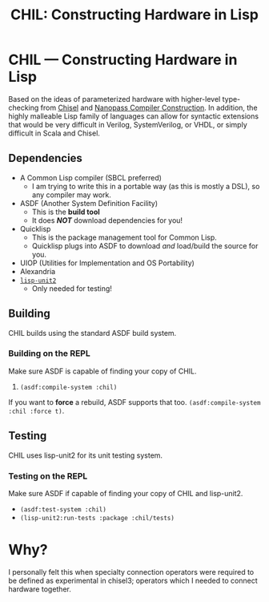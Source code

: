 #+TITLE: CHIL: Constructing Hardware in Lisp

* CHIL --- Constructing Hardware in Lisp

Based on the ideas of parameterized hardware with higher-level type-checking from [[https://chisel-lang.org][Chisel]] and [[https://www.cs.indiana.edu/~dyb/pubs/nano-jfp.pdf][Nanopass Compiler Construction]].
In addition, the highly malleable Lisp family of languages can allow for syntactic extensions that would be very difficult in Verilog, SystemVerilog, or VHDL, or simply difficult in Scala and Chisel.

** Dependencies
  * A Common Lisp compiler (SBCL preferred)
    - I am trying to write this in a portable way (as this is mostly a DSL), so any compiler may work.
  * ASDF (Another System Definition Facility)
    - This is the *build tool*
    - It does /*NOT*/ download dependencies for you!
  * Quicklisp
    - This is the package management tool for Common Lisp.
    - Quicklisp plugs into ASDF to download /and/ load/build the source for you.
  * UIOP (Utilities for Implementation and OS Portability)
  * Alexandria
  * [[https://github.com/AccelerationNet/lisp-unit2][~lisp-unit2~]]
    - Only needed for testing!

** Building
CHIL builds using the standard ASDF build system.

*** Building on the REPL
Make sure ASDF is capable of finding your copy of CHIL.
   1. ~(asdf:compile-system :chil)~

If you want to *force* a rebuild, ASDF supports that too.
~(asdf:compile-system :chil :force t)~.

** Testing
CHIL uses lisp-unit2 for its unit testing system.

*** Testing on the REPL
Make sure ASDF if capable of finding your copy of CHIL and lisp-unit2.
   * ~(asdf:test-system :chil)~
   * ~(lisp-unit2:run-tests :package :chil/tests)~

* Why?
I personally felt this when specialty connection operators were required to be defined as experimental in chisel3; operators which I needed to connect hardware together.
